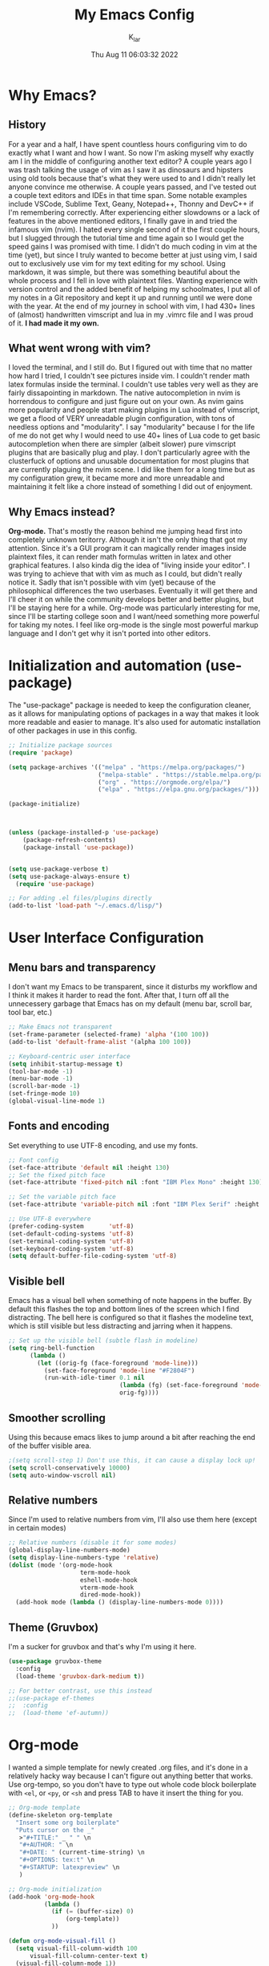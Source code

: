 #+TITLE: My Emacs Config
#+AUTHOR: K_lar
#+DATE: Thu Aug 11 06:03:32 2022

* Why Emacs?
** History
For a year and a half, I have spent countless hours configuring vim to do exactly what I want and how I want. So now I'm asking myself why exactly am I in the middle of configuring another text editor? A couple years ago I was trash talking the usage of vim as I saw it as dinosaurs and hipsters using old tools because that's what they were used to and I didn't really let anyone convince me otherwise. A couple years passed, and I've tested out a couple text editors and IDEs in that time span. Some notable examples include VSCode, Sublime Text, Geany, Notepad++, Thonny and DevC++ if I'm remembering correctly.
After experiencing either slowdowns or a lack of features in the above mentioned editors, I finally gave in and tried the infamous vim (nvim). I hated every single second of it the first couple hours, but I slugged through the tutorial time and time again so I would get the speed gains I was promised with time. I didn't do much coding in vim at the time (yet), but since I truly wanted to become better at just using vim, I said out to exclusively use vim for my text editing for my school. Using markdown, it was simple, but there was something beautiful about the whole process and I fell in love with plaintext files. Wanting experience with version control and the added benefit of helping my schoolmates, I put all of my notes in a Git repository and kept it up and running until we were done with the year.
At the end of my journey in school with vim, I had 430+ lines of (almost) handwritten vimscript and lua in my .vimrc file and I was proud of it. *I had made it my own.*

** What went wrong with vim?
I loved the terminal, and I still do. But I figured out with time that no matter how hard I tried, I couldn't see pictures inside vim. I couldn't render math latex formulas inside the terminal. I couldn't use tables very well as they are fairly dissapointing in markdown. The native autocompletion in nvim is horrendous to configure and just figure out on your own. As nvim gains more popularity and people start making plugins in Lua instead of vimscript, we get a flood of VERY unreadable plugin configuration, with tons of needless options and "modularity". I say "modularity" because I for the life of me do not get why I would need to use 40+ lines of Lua code to get basic autocompletion when there are simpler (albeit slower) pure vimscript plugins that are basically plug and play. I don't particularly agree with the clusterfuck of options and unusable documentation for most plugins that are currently plaguing the nvim scene. I did like them for a long time but as my configuration grew, it became more and more unreadable and maintaining it felt like a chore instead of something I did out of enjoyment.

** Why Emacs instead?
*Org-mode.* That's mostly the reason behind me jumping head first into completely unknown teritorry. Although it isn't the only thing that got my attention. Since it's a GUI program it can magically render images inside plaintext files, it can render math formulas written in latex and other graphical features. I also kinda dig the idea of "living inside your editor". I was trying to achieve that with vim as much as I could, but didn't really notice it. Sadly that isn't possible with vim (yet) because of the philosophical differences the two userbases. Eventually it will get there and I'll cheer it on while the community develops better and better plugins, but I'll be staying here for a while. Org-mode was particularly interesting for me, since I'll be starting college soon and I want/need something more powerful for taking my notes. I feel like org-mode is the single most powerful markup language and I don't get why it isn't ported into other editors.


* Initialization and automation (use-package)
The "use-package" package is needed to keep the configuration cleaner, as it allows for manipulating options of packages in a way that makes it look more readable and easier to manage. It's also used for automatic installation of other packages in use in this config.

#+BEGIN_SRC emacs-lisp
;; Initialize package sources
(require 'package)

(setq package-archives '(("melpa" . "https://melpa.org/packages/")
                         ("melpa-stable" . "https://stable.melpa.org/packages/")
                         ("org" . "https://orgmode.org/elpa/")
                         ("elpa" . "https://elpa.gnu.org/packages/")))

(package-initialize)



(unless (package-installed-p 'use-package)
    (package-refresh-contents)
    (package-install 'use-package))


(setq use-package-verbose t)
(setq use-package-always-ensure t)
  (require 'use-package)

;; For adding .el files/plugins directly
(add-to-list 'load-path "~/.emacs.d/lisp/")
 #+END_SRC


* User Interface Configuration
** Menu bars and transparency
I don't want my Emacs to be transparent, since it disturbs my workflow and I think it makes it harder to read the font. After that, I turn off all the unnecessery garbage that Emacs has on my default (menu bar, scroll bar, tool bar, etc.)

#+BEGIN_SRC emacs-lisp
;; Make Emacs not transparent
(set-frame-parameter (selected-frame) 'alpha '(100 100))
(add-to-list 'default-frame-alist '(alpha 100 100))

;; Keyboard-centric user interface
(setq inhibit-startup-message t)
(tool-bar-mode -1)
(menu-bar-mode -1)
(scroll-bar-mode -1)
(set-fringe-mode 10)
(global-visual-line-mode 1)
#+END_SRC

** Fonts and encoding
Set everything to use UTF-8 encoding, and use my fonts.

#+BEGIN_SRC emacs-lisp
;; Font config
(set-face-attribute 'default nil :height 130)
;; Set the fixed pitch face
(set-face-attribute 'fixed-pitch nil :font "IBM Plex Mono" :height 130)

;; Set the variable pitch face
(set-face-attribute 'variable-pitch nil :font "IBM Plex Serif" :height 145 :weight 'regular)

;; Use UTF-8 everywhere
(prefer-coding-system       'utf-8)
(set-default-coding-systems 'utf-8)
(set-terminal-coding-system 'utf-8)
(set-keyboard-coding-system 'utf-8)
(setq default-buffer-file-coding-system 'utf-8)

#+END_SRC

** Visible bell
Emacs has a visual bell when something of note happens in the buffer. By default this flashes the top and bottom lines of the screen which I find distracting. The bell here is configured so that it flashes the modeline text, which is still visible but less distracting and jarring when it happens.

#+BEGIN_SRC emacs-lisp
;; Set up the visible bell (subtle flash in modeline)
(setq ring-bell-function
      (lambda ()
        (let ((orig-fg (face-foreground 'mode-line)))
          (set-face-foreground 'mode-line "#F2804F")
          (run-with-idle-timer 0.1 nil
                               (lambda (fg) (set-face-foreground 'mode-line fg))
                               orig-fg))))

#+END_SRC

** Smoother scrolling
Using this because emacs likes to jump around a bit after reaching the end of the buffer visible area.

#+begin_src emacs-lisp
;(setq scroll-step 1) Don't use this, it can cause a display lock up!
(setq scroll-conservatively 10000)
(setq auto-window-vscroll nil)
#+end_src

** Relative numbers
Since I'm used to relative numbers from vim, I'll also use them here (except in certain modes)

#+BEGIN_SRC emacs-lisp
;; Relative numbers (disable it for some modes)
(global-display-line-numbers-mode)
(setq display-line-numbers-type 'relative)
(dolist (mode '(org-mode-hook
                    term-mode-hook
                    eshell-mode-hook
                    vterm-mode-hook
                    dired-mode-hook))
  (add-hook mode (lambda () (display-line-numbers-mode 0))))

#+END_SRC

** Theme (Gruvbox)
I'm a sucker for gruvbox and that's why I'm using it here.

#+BEGIN_SRC emacs-lisp
(use-package gruvbox-theme
  :config
  (load-theme 'gruvbox-dark-medium t))

;; For better contrast, use this instead
;;(use-package ef-themes
;;  :config
;;  (load-theme 'ef-autumn))

#+END_SRC


* Org-mode
I wanted a simple template for newly created .org files, and it's done in a relatively hacky way because I can't figure out anything better that works.
Use org-tempo, so you don't have to type out whole code block boilerplate with =<el=, or =<py=, or =<sh= and press TAB to have it insert the thing for you.

#+BEGIN_SRC emacs-lisp
;; Org-mode template
(define-skeleton org-template
  "Insert some org boilerplate"
  "Puts cursor on the _"
   >"#+TITLE:" _ " " \n
   "#+AUTHOR: " \n
   "#+DATE: " (current-time-string) \n
   "#+OPTIONS: tex:t" \n
   "#+STARTUP: latexpreview" \n
   )

;; Org-mode initialization
(add-hook 'org-mode-hook
          (lambda ()
            (if (= (buffer-size) 0)
                (org-template))
            ))

(defun org-mode-visual-fill ()
  (setq visual-fill-column-width 100
      visual-fill-column-center-text t)
  (visual-fill-column-mode 1))

;; Activate org-mode for certain stuff
(global-set-key (kbd "C-c l") #'org-store-link)
(global-set-key (kbd "C-c a") #'org-agenda)
(global-set-key (kbd "C-c c") #'org-capture)
(setq org-ellipsis " ⤵")
(use-package org-bullets ;; Pretty bullets
  :after org
  :hook (org-mode . org-bullets-mode)
  :custom
  (org-bullets-bullet-list '("◉" "○" "●" "○" "●" "○" "●")))

;; Automatic LaTeX preview off when cursor is above it
(use-package org-fragtog
  :after org
  :hook (org-mode . org-fragtog-mode))

;; Function to setup org fonts
(defun klar/org-font-setup ()
  ;; Set faces for heading levels
  (dolist (face '((org-level-1 . 1.2)
                  (org-level-2 . 1.1)
                  (org-level-3 . 1.05)
                  (org-level-4 . 1.0)
                  (org-level-5 . 1.1)
                  (org-level-6 . 1.1)
                  (org-level-7 . 1.1)
                  (org-level-8 . 1.1)))
    (set-face-attribute (car face) nil :font "IBM Plex Serif" :weight 'regular :height (cdr face)))

  ;; Ensure that anything that should be fixed-pitch in Org files appears that way
  (set-face-attribute 'org-block nil :foreground nil :inherit 'fixed-pitch)
  (set-face-attribute 'org-code nil   :inherit '(shadow fixed-pitch))
  (set-face-attribute 'org-table nil   :inherit '(shadow fixed-pitch))
  (set-face-attribute 'org-verbatim nil :inherit '(shadow fixed-pitch))
  (set-face-attribute 'org-special-keyword nil :inherit '(font-lock-comment-face fixed-pitch))
  (set-face-attribute 'org-meta-line nil :inherit '(font-lock-comment-face fixed-pitch))
  (set-face-attribute 'org-checkbox nil :inherit 'fixed-pitch))

;; Improve org mode looks
(setq org-startup-indented t
      org-pretty-entities t
      org-hide-emphasis-markers t
      org-startup-with-inline-images t
      org-image-actual-width '(300)
      org-preview-latex-default-process 'dvisvgm)

;; Stop org-mode from weirdly indenting code inside code blocks.
(setq org-src-preserve-indentation nil
    org-edit-src-content-indentation 0)

;; Set LaTeX scaling for Org-Mode
(setq klar/org-latex-scale 1.75)
(setq org-format-latex-options (plist-put org-format-latex-options :scale klar/org-latex-scale))

;; Set Org-Babel languages
(org-babel-do-load-languages
  'org-babel-load-languages
  '((emacs-lisp . t)
    (python . t)))

(setq org-confirm-babel-evaluate nil)

;; Code block templates
(add-to-list 'org-structure-template-alist '("sh" . "src shell"))
(add-to-list 'org-structure-template-alist '("el" . "src emacs-lisp"))
(add-to-list 'org-structure-template-alist '("py" . "src python"))

;; Org-download for drag-and-dropping images into Emacs
(use-package org-download
  :after org)

(add-hook 'dired-mode-hook 'org-download-enable)

#+END_SRC



* EVIL
Compatibility layer to get modal editing that feels like vim. Also using doom packages because they lead development in vim-like features.

#+BEGIN_SRC emacs-lisp
;; Evil mode initialization
(use-package evil
  :init
  (setq evil-want-integration t)
  (setq evil-want-keybinding nil)
  :config
  (evil-mode 1))

;; Better mode-line
(use-package doom-modeline
  :ensure t
  :init (doom-modeline-mode 1)
  :custom ((doom-modeline-height 10))
  )
(setq doom-modeline-modal-icon nil)

;; General EVIL keybindings on most popular emacs thingies
(use-package evil-collection
  :after evil
  :config
  (evil-collection-init))


#+END_SRC


* Undo system
Set up an undo/redo system and make it work with evil mode (u/ctrl+r)

#+begin_src emacs-lisp
(use-package undo-tree
  :ensure t
  :init (global-undo-tree-mode))
(evil-set-undo-system 'undo-tree)
#+end_src


* General package (leader)
The leader key package.

#+BEGIN_SRC emacs-lisp
;; General package (leader key)
(use-package general
  :config
  (general-create-definer klar/leader-keys
  :prefix "SPC"))

(general-define-key
  :states 'normal
  :keymaps 'override
  :prefix "SPC"
  "f" 'find-file
  "d" 'dired
  "b" 'consult-buffer
  "t" 'vterm
  "z o" 'zone
  "g" 'magit-status)

#+END_SRC


* QOL Stuff
Just some sane default settings in terms of practicality and usability for me. Window movement is easier, designated backup folder and =custom_vars.el= file for removing clutter from the config file.

#+BEGIN_SRC emacs-lisp
;; Escape actually quits most prompts now
(global-set-key (kbd "<escape>") 'keyboard-escape-quit)

;; Never have to answer a prompt with a yes or a no
(defalias 'yes-or-no-p 'y-or-n-p)

;; Move customization variables to a seperate file and load it
(setq custom-file (locate-user-emacs-file "custom-vars.el"))
(load custom-file 'noerror 'nomessage)

;; Backup files directory and other backup stuff
(setq backup-directory-alist `(("." . "~/.emacs_saves")))
(setq backup-by-copying t)
(setq delete-old-versions t
  kept-new-versions 6
  kept-old-versions 2
  version-control t)

;; Allow colors in compilation buffer
(use-package ansi-color
  :config
  (add-hook 'compilation-filter-hook #'ansi-color-compilation-filter)
  (ansi-color-for-comint-mode-on)
  (setq ansi-color-for-compilation-mode t))

;; Compilation buffers should wrap their lines
(add-hook 'compilation-mode-hook 'visual-line-mode)

;; URLs should be highlighted and linkified
(global-goto-address-mode)

;; Use dabbrev for in-buffer abbreviations with C-TAB
(use-package dabbrev
  :custom
  (dabbrev-case-replace nil))

(global-set-key (kbd "C-<tab>") 'dabbrev-expand)
(define-key minibuffer-local-map (kbd "C-<tab>") 'dabbrev-expand)

;; Don't pop up UI dialogs when prompting
(setq use-dialog-box nil)

;; Revert buffers when the underlying file has changed
(global-auto-revert-mode 1)

;; Increase garbage collector threshold
(setq gc-cons-threshold 15000000)

;; Increase how many elisp bindings can emacs do before throwing an error
(setq max-specpdl-size 5000)

;; If native-comp has errors, don't show them (I can't do much there)
(setq native-comp-async-report-warnings-errors 'silent)

;; Select help windows, so you can close them fast with q
(setq help-window-select t)

;; Make error messeges more agressive
(setq next-error-messege-highlight t)

;; Don't let minibuffer mess up window tiling
(setq read-minibuffer-restore-windows t)

#+END_SRC


* Better completion
I'm using a bunch of packages that don't aim to replace the built-in systems of emacs, but instead to build upon them and make them better. I feel like this works better and startup time is slower, even if you have to configure it a bit more.

#+BEGIN_SRC emacs-lisp
(use-package vertico
  :ensure t
  :custom
  (vertico-cycle t)
  :init
  (vertico-mode))

(use-package savehist
  :init
  (savehist-mode))

(use-package marginalia
  :after vertico
  :ensure t
  :custom
  (marginalia-annotators '(marginalia-annotators-heavy marginalia-annotators-light nil))
  :init
  (marginalia-mode))

;; Better searching/matching
(use-package orderless
  :ensure t
  :init
  (setq completion-styles '(orderless)
    completion-category-defaults nil
    completion-category-overrides '((file (styles . (partial-completion))))))

;; Counsel replacement
(use-package consult
  :ensure t
  :bind
  ("C-s" . consult-line))

#+END_SRC

** Yasnippets
Probably the best snippets package that you can get on emacs. Works REALLY well and easy to write your own snippets.

#+begin_src emacs-lisp
(use-package yasnippet
  :ensure t
  :config
  (yas-global-mode 1))
#+end_src


* Programming
** Language modes
#+begin_src emacs-lisp
(use-package go-mode
  :ensure t)
#+end_src

** Tabs, spaces and whitespaces

#+begin_src emacs-lisp
;; Create a variable for our preferred tab width
(setq custom-tab-width 4)

;; Two callable functions for enabling/disabling tabs in Emacs
(defun disable-tabs () (setq indent-tabs-mode nil))
(defun enable-tabs  ()
  (local-set-key (kbd "TAB") 'tab-to-tab-stop)
  (setq indent-tabs-mode t)
  (setq tab-width custom-tab-width))

;; Hooks to Enable Tabs
(add-hook 'prog-mode-hook 'enable-tabs)
;; Hooks to Disable Tabs
(add-hook 'lisp-mode-hook 'disable-tabs)
(add-hook 'emacs-lisp-mode-hook 'disable-tabs)

;; Make the backspace properly erase the tab instead of
;; removing 1 space at a time.
(setq backward-delete-char-untabify-method 'hungry)

;; Make electric indent not weird anymore.
(electric-indent-mode +1)
(setq-default electric-indent-inhibit t)

;; (OPTIONAL) Shift width for evil-mode users
;; For the vim-like motions of ">>" and "<<".
(setq-default evil-shift-width custom-tab-width)

#+end_src


* Packages
** Org-mode
Org-bullets makes org-mode a little prettier, with UTF-8 bullets and other customizations that you can do.
Don't exactly know what org-appear does...

#+BEGIN_SRC emacs-lisp
;; Org setup
(use-package org
  :config
  (require 'org-tempo)
  (setq org-startup-with-inline-images t))

(add-hook 'org-mode-hook 'klar/org-font-setup)


;; Pretty bullets
(use-package org-bullets
  :after org
  :hook (org-mode . org-bullets-mode)
  :custom
  (org-bullets-bullet-list '("◉" "○" "●" "○" "●" "○" "●")))

;; Show hidden emphasis markers
(use-package org-appear
  :hook (org-mode . org-appear-mode))


#+END_SRC

** Markdown-mode
For editing markdown files.

#+BEGIN_SRC emacs-lisp
;; Markdown package
(use-package markdown-mode
  :ensure t
  :mode ("README\\.md\\'" . gfm-mode)
  :init (setq markdown-command "multimarkdown"))

#+END_SRC

** Magit
The best Git interface known to man.

#+BEGIN_SRC emacs-lisp
;; Magit configuration
(use-package magit
  :bind ("C-x g" . magit-status))

#+END_SRC

** Which-key
Very helpful package that shows you what keys you can press with the modifier keys (C-, M-, S-)

#+BEGIN_SRC emacs-lisp
;; Which key shows all possible prefixes for C-x or C-h and stuff
(use-package which-key
  :init (which-key-mode)
  :diminish which-key-mode
  :config
  (setq which-key-idle-delay 0.5))

#+END_SRC

** Vterm
The better terminal for Emacs.

#+BEGIN_SRC emacs-lisp
;; Install vterm for better built in terminal
(use-package vterm
  :ensure t)

#+END_SRC

** Rainbow delimiters
Rainbow perentheses for clearer coding.

#+BEGIN_SRC emacs-lisp
;; Rainbow delimiters for an easier time matching perentheses
(use-package rainbow-delimiters
  :hook (prog-mode . rainbow-delimiters-mode))

#+END_SRC

** Visual Column Fill
To center text in org-mode.

#+BEGIN_SRC emacs-lisp
(use-package visual-fill-column
  :hook (org-mode . org-mode-visual-fill))
#+END_SRC
